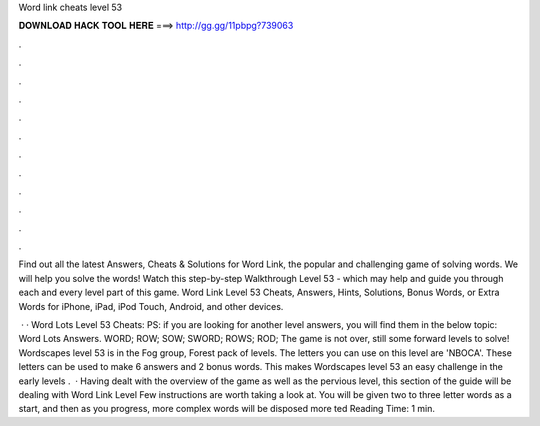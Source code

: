 Word link cheats level 53



𝐃𝐎𝐖𝐍𝐋𝐎𝐀𝐃 𝐇𝐀𝐂𝐊 𝐓𝐎𝐎𝐋 𝐇𝐄𝐑𝐄 ===> http://gg.gg/11pbpg?739063



.



.



.



.



.



.



.



.



.



.



.



.

Find out all the latest Answers, Cheats & Solutions for Word Link, the popular and challenging game of solving words. We will help you solve the words! Watch this step-by-step Walkthrough Level 53 - which may help and guide you through each and every level part of this game. Word Link Level 53 Cheats, Answers, Hints, Solutions, Bonus Words, or Extra Words for iPhone, iPad, iPod Touch, Android, and other devices.

 · · Word Lots Level 53 Cheats: PS: if you are looking for another level answers, you will find them in the below topic: Word Lots Answers. WORD; ROW; SOW; SWORD; ROWS; ROD; The game is not over, still some forward levels to solve! Wordscapes level 53 is in the Fog group, Forest pack of levels. The letters you can use on this level are 'NBOCA'. These letters can be used to make 6 answers and 2 bonus words. This makes Wordscapes level 53 an easy challenge in the early levels .  · Having dealt with the overview of the game as well as the pervious level, this section of the guide will be dealing with Word Link Level Few instructions are worth taking a look at. You will be given two to three letter words as a start, and then as you progress, more complex words will be disposed more ted Reading Time: 1 min.
